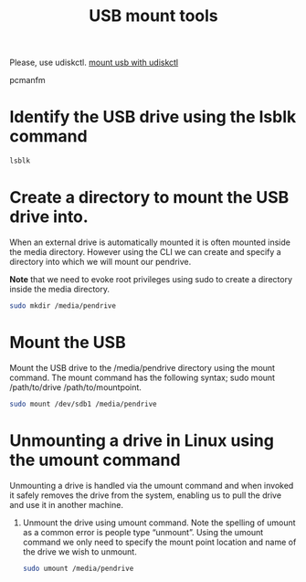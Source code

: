 :PROPERTIES:
:ID:       b84f629e-a395-4056-bdf0-f15602224d38
:END:
#+title: USB mount tools
#+filetags:

Please, use udiskctl.
[[id:7e6372d3-24f6-48e9-b745-1594312cdac9][mount usb with udiskctl]]

pcmanfm

* Identify the USB drive using the lsblk command
#+begin_src bash
lsblk
#+end_src
* Create a directory to mount the USB drive into.
When an external drive is automatically mounted it is often mounted inside the media directory. However using the CLI we can create and specify a directory into which we will mount our pendrive.

*Note* that we need to evoke root privileges using sudo to create a directory inside the media directory.

#+begin_src bash
sudo mkdir /media/pendrive
#+end_src

* Mount the USB
Mount the USB drive to the /media/pendrive directory using the mount command. The mount command has the following syntax; sudo mount /path/to/drive /path/to/mountpoint.

#+begin_src bash
sudo mount /dev/sdb1 /media/pendrive
#+end_src

* Unmounting a drive in Linux using the umount command
Unmounting a drive is handled via the umount command and when invoked it safely removes the drive from the system, enabling us to pull the drive and use it in another machine.

1. Unmount the drive using umount command. Note the spelling of umount as a common error is people type “unmount”. Using the umount command we only need to specify the mount point location and name of the drive we wish to unmount.
   #+begin_src bash
sudo umount /media/pendrive
   #+end_src

